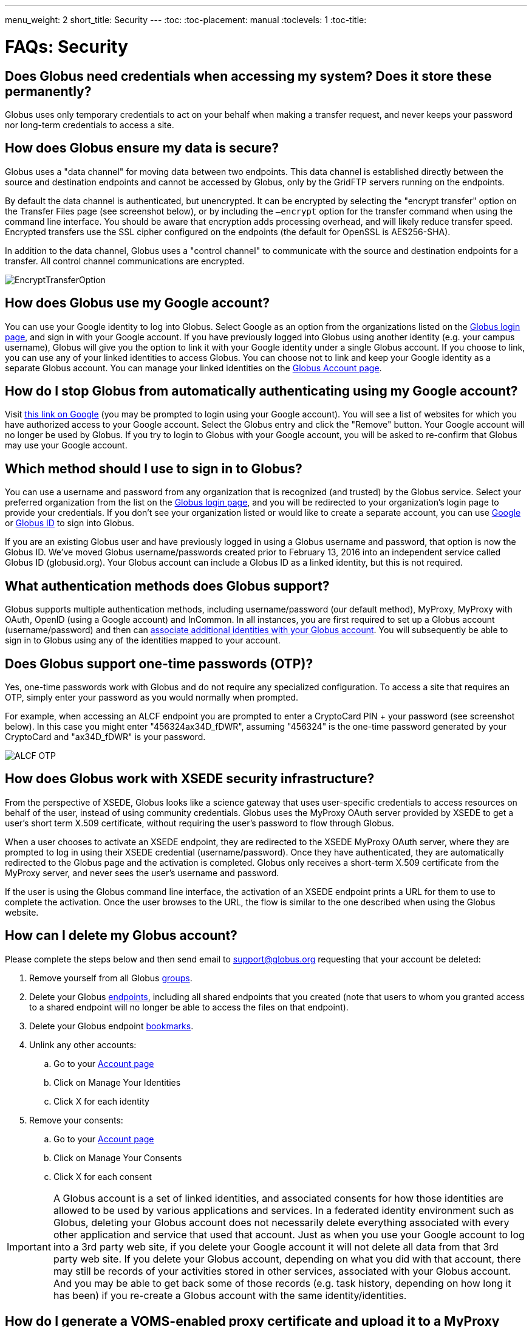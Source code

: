 ---
menu_weight: 2
short_title: Security
---
:toc:
:toc-placement: manual
:toclevels: 1
:toc-title:

= FAQs: Security

toc::[]

== Does Globus need credentials when accessing my system? Does it store these permanently?
Globus uses only temporary credentials to act on your behalf when making a transfer request, and never keeps your password nor long-term credentials to access a site.

== How does Globus ensure my data is secure?
Globus uses a "data channel" for moving data between two endpoints. This data channel is established directly between the source and destination endpoints and cannot be accessed by Globus, only by the GridFTP servers running on the endpoints.

By default the data channel is authenticated, but unencrypted. It can be encrypted by selecting the "encrypt transfer" option on the Transfer Files page (see screenshot below), or by including the `—encrypt` option for the transfer command when using the command line interface. You should be aware that encryption adds processing overhead, and will likely reduce transfer speed. Encrypted transfers use the SSL cipher configured on the endpoints (the default for OpenSSL is AES256-SHA).

In addition to the data channel, Globus uses a "control channel" to communicate with the source and destination endpoints for a transfer. All control channel communications are encrypted.

[role="img-responsive center-block"]
image::images/EncryptTransferOption.png[]

== How does Globus use my Google account?
You can use your Google identity to log into Globus. Select Google as an option from the organizations listed on the link:https://www.globus.org/login[Globus login page], and sign in with your Google account. If you have previously logged into Globus using another identity (e.g. your campus username), Globus will give you the option to link it with your Google identity under a single Globus account. If you choose to link, you can use any of your linked identities to access Globus. You can choose not to link and keep your Google identity as a separate Globus account. You can manage your linked identities on the link:https://www.globus.org/app/account[Globus Account page].

== How do I stop Globus from automatically authenticating using my Google account?
Visit link:http://www.google.com/accounts/IssuedAuthSubTokens?hl=en[this link on Google] (you may be prompted to login using your Google account). You will see a list of websites for which you have authorized access to your Google account. Select the Globus entry and click the "Remove" button. Your Google account will no longer be used by Globus. If you try to login to Globus with your Google account, you will be asked to re-confirm that Globus may use your Google account.

== Which method should I use to sign in to Globus?
You can use a username and password from any organization that is recognized (and trusted) by the Globus service. Select your preferred organization from the list on the link:https://www.globus.org/login[Globus login page], and you will be redirected to your organization’s login page to provide your credentials. If you don’t see your organization listed or would like to create a separate account, you can use link:https://accounts.google.com[Google] or link:https://globusid.org[Globus ID] to sign into Globus. 

If you are an existing Globus user and have previously logged in using a Globus username and password, that option is now the Globus ID. We’ve moved Globus username/passwords created prior to February 13, 2016 into an independent service called Globus ID (globusid.org). Your Globus account can include a Globus ID as a linked identity, but this is not required.

== What authentication methods does Globus support?
Globus supports multiple authentication methods, including username/password (our default method), MyProxy, MyProxy with OAuth, OpenID (using a Google account) and InCommon. In all instances, you are first required to set up a Globus account (username/password) and then can link:https://www.globus.org/account/ManageIdentities[associate additional identities with your Globus account]. You will subsequently be able to sign in to Globus using any of the identities mapped to your account.

== Does Globus support one-time passwords (OTP)?
Yes, one-time passwords work with Globus and do not require any specialized configuration. To access a site that requires an OTP, simply enter your password as you would normally when prompted.

For example, when accessing an ALCF endpoint you are prompted to enter a CryptoCard PIN + your password (see screenshot below). In this case you might enter "456324ax34D_fDWR", assuming "456324" is the one-time password generated by your CryptoCard and  "ax34D_fDWR" is your password.

[role="img-responsive center-block"]
image::images/ALCF_OTP.png[]

== How does Globus work with XSEDE security infrastructure?
From the perspective of XSEDE, Globus looks like a science gateway that uses user-specific credentials to access resources on behalf of the user, instead of using community credentials. Globus uses the MyProxy OAuth server provided by XSEDE to get a user's short term X.509 certificate, without requiring the user's password to flow through Globus.

When a user chooses to activate an XSEDE endpoint, they are redirected to the XSEDE MyProxy OAuth server, where they are prompted to log in using their XSEDE credential (username/password). Once they have authenticated, they are automatically redirected to the Globus page and the activation is completed. Globus only receives a short-term X.509 certificate from the MyProxy server, and never sees the user's username and password.

If the user is using the Globus command line interface, the activation of an XSEDE endpoint prints a URL for them to use to complete the activation. Once the user browses to the URL, the flow is similar to the one described when using the Globus website.

== How can I delete my Globus account?
Please complete the steps below and then send email to support@globus.org requesting that your account be deleted:

. Remove yourself from all Globus link:https://www.globus.org/app/groups[groups].
. Delete your Globus link:https://www.globus.org/app/endpoints?scope=my-endpoints[endpoints], including all shared endpoints that you created (note that users to whom you granted access to a shared endpoint will no longer be able to access the files on that endpoint).
. Delete your Globus endpoint link:https://www.globus.org/app/bookmarks[bookmarks].
. Unlink any other accounts:
.. Go to your link:https://www.globus.org/app/account[Account page] 
.. Click on Manage Your Identities
.. Click X for each identity
. Remove your consents:
.. Go to your link:https://www.globus.org/app/account[Account page]
.. Click on Manage Your Consents
.. Click X for each consent

IMPORTANT: A Globus account is a set of linked identities, and associated consents for how those identities are allowed to be used by various applications and services. In a federated identity environment such as Globus, deleting your Globus account does not necessarily delete everything associated with every other application and service that used that account. Just as when you use your Google account to log into a 3rd party web site, if you delete your Google account it will not delete all data from that 3rd party web site. If you delete your Globus account, depending on what you did with that account, there may still be records of your activities stored in other services, associated with your Globus account. And you may be able to get back some of those records (e.g. task history, depending on how long it has been) if you re-create a Globus account with the same identity/identities.

== How do I generate a VOMS-enabled proxy certificate and upload it to a MyProxy server?
GSISSH-Term is a Java-based client that can be installed and launched with one simple click. link:https://www.lrz.de/[Leibniz Supercomputing Centre] maintains and develops a customized version of this client that generates a proxy certificate and uploads it to any MyProxy server with no additional setup. European EUGridPMA CA certificates are automatically installed and updated on the client machine.

Virtual Organization Membership Service (VOMS) is a system for managing authorization data within multi-institutional collaborations. VOMS provides a database of user roles and capabilities, and a set of tools for managing the database and generating Grid credentials for users. If you are using VOMS, particularly a EGI VO, this tool is for you—all EGI VOs are automatically configured and updated by this client.

To generate a proxy certificate (either a regular or VOMS-enabled) for use with a MyProxy server, click on the link below. Begin by selecting menu option "Tools" -> "MyProxy Tool".

[role="img-responsive center-block"]
image::images/hfjaigge.png[link="http://www.lrz.de/services/compute/grid_res/globus/gsissh-term/applet/jws.jnlp"]

NOTE: You must have a Java Runtime Environment (JRE 1.6 or later) installed to run this program.

For more information on GSISSH-Term:

- link:https://www.lrz.de/services/compute/grid_en/software_en/gsisshterm_en/[Full Documentation]
- link:https://wiki.egi.eu/wiki/MyProxy_tool_GUI[EGI WIKI - MyProxy tool GUI]

EGI users that have questions or need assistance with this tool should submit a ticket using link:https://ggus.eu/pages/home.php[GGUS]. All other users may contact the mailto:grid-admin@lrz.de[LRZ support team].

== Why is endpoint activation with GSI SSH failing?
This error happens when your Globus account is not configured for use with GSI SSH, and only has SSH keys. Please see the link:../../faq/command-line-interface/#how_do_i_set_up_globus_so_i_can_connect_to_cli_globusonline_org_using_gsi_ssh[FAQ on configuring your account to use GSI SSH].

== Is there an independent assessment of Globus security?
Multiple organizations have conducted Globus security reviews. Their findings and our responses are link:https://www.globus.org/technology/security/globus-security-reviews[documented here].

== What is Globus ID? 

Globus ID provides and manages identities (usernames and passwords) for use with the Globus service. It is an independent service operated by the Globus team for those users that choose not to use their organization's login to access Globus (and for users whose institutional identity provider is not yet supported by the Globus service). *A Globus ID _is not_ required to use Globus - you are encouraged to access the access the service using your institutional username and password.*

Globus ID was introduced so that we can continue to support Globus usernames/passwords for those users that registered for a Globus account prior to February 13, 2016. For example, if you had previously created the Globus username "auser", you can log into Globus as auser@globusid.org with your existing Globus password.

== What is my Globus account? 

Your Globus account is the set of linked identities that you have used to log into Globus. link:https://www.globus.org/app/account[Click here] to see the set of identities for your Globus account. 

We've moved Globus username/passwords created prior to February 13, 2016 into an independent service called Globus ID (link:https://globusid.org[globusid.org]). Your Globus account can include a Globus ID as a linked identity, but this is not required. 

== Why should I link accounts? 

Globus allows users to link their many identities (e.g., university login, facility logins, Google, Globus ID) into a single Globus account. This allows the user to have a single account to manage their resources across these multiple identities. For example, a user with a University of Chicago account, might also have XSEDE account. By linking those together into a single Globus account, use of services such as Globus transfer and groups using either identity is consolidated under that single Globus account.

== How do I get my organization added as an option to log into Globus?
If your organization is part of the InCommon Federation, the administrator of your campus identity system can configure it to work with Globus. Globus supports logins from InCommon members whose identity systems release link:https://spaces.internet2.edu/display/InCFederation/Research+and+Scholarship+Attribute+Bundle[Research & Scholarship] attributes. 

Please send the following information to your IT administrator: "To setup your Identity Provider for use with Globus, please see link:http://www.cilogon.org/faq#TOC-What-if-I-don-t-see-my-organization-listed-on-the-CILogon-Service-[this FAQ]. If your identity provider is listed in CILogon, but not in Globus, please ensure that Research and Scholarship attributes are released to CILogon as described link:https://spaces.internet2.edu/display/InCFederation/Research+and+Scholarship+Attribute+Bundle[here]. Once your organization’s system is configured to release the required attributes, it will appear in the list of institutions on the Globus login page within two business days and can be selected by your users."

If your organization is not part of the InCommon Federation, you can request to add your organizational login as an alternate identity provider in Globus. Your system must support the link:http://openid.net/connect/[OpenID Connect] protocol, and be registered with Globus as a trusted identity provider. Please link:https://www.globus.org/alternate-identity-provider-registration[submit this form] so we can register your system. Once the request is vetted and approved, your identity provider will be available as an option for login.

NOTE: In order for your organization’s identity provider to be supported by Globus you must have at least a Standard subscription *and* an Alternate Identity Provider Subscription as link:https://www.globus.org/providers/provider-plans[described here].